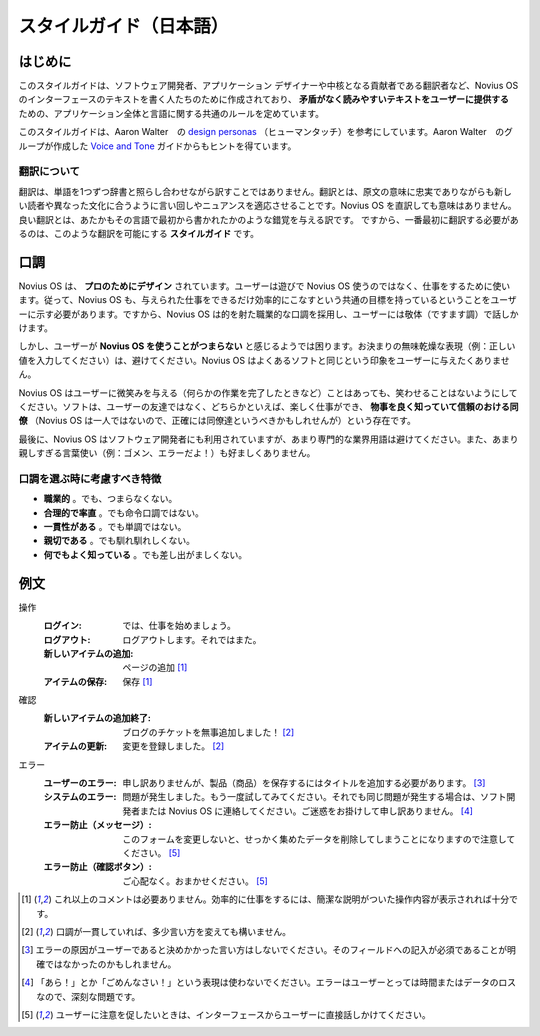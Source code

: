 .. _contribute/copy_style_guide:

スタイルガイド（日本語）
#########################

はじめに
********

このスタイルガイドは、ソフトウェア開発者、アプリケーション デザイナーや中核となる貢献者である翻訳者など、Novius OS のインターフェースのテキストを書く人たちのために作成されており、 **矛盾がなく読みやすいテキストをユーザーに提供する** ための、アプリケーション全体と言語に関する共通のルールを定めています。

このスタイルガイドは、Aaron Walter　の `design personas <http://aarronwalter.com/design-personas/>`__ （ヒューマンタッチ）を参考にしています。Aaron Walter　のグループが作成した `Voice and Tone <http://voiceandtone.com>`__ ガイドからもヒントを得ています。

翻訳について
============

翻訳は、単語を1つずつ辞書と照らし合わせながら訳すことではありません。翻訳とは、原文の意味に忠実でありながらも新しい読者や異なった文化に合うように言い回しやニュアンスを適応させることです。Novius OS を直訳しても意味はありません。良い翻訳とは、あたかもその言語で最初から書かれたかのような錯覚を与える訳です。
ですから、一番最初に翻訳する必要があるのは、このような翻訳を可能にする **スタイルガイド** です。

口調
****

Novius OS は、 **プロのためにデザイン** されています。ユーザーは遊びで Novius OS 使うのではなく、仕事をするために使います。従って、Novius OS も、与えられた仕事をできるだけ効率的にこなすという共通の目標を持っているということをユーザーに示す必要があります。ですから、Novius OS は的を射た職業的な口調を採用し、ユーザーには敬体（ですます調）で話しかけます。

しかし、ユーザーが **Novius OS を使うことがつまらない** と感じるようでは困ります。お決まりの無味乾燥な表現（例：正しい値を入力してください）は、避けてください。Novius OS はよくあるソフトと同じという印象をユーザーに与えたくありません。

Novius OS はユーザーに微笑みを与える（何らかの作業を完了したときなど）ことはあっても、笑わせることはないようにしてください。ソフトは、ユーザーの友達ではなく、どちらかといえば、楽しく仕事ができ、 **物事を良く知っていて信頼のおける同僚** （Novius OS は一人ではないので、正確には同僚達というべきかもしれせんが）という存在です。

最後に、Novius OS はソフトウェア開発者にも利用されていますが、あまり専門的な業界用語は避けてください。また、あまり親しすぎる言葉使い（例：ゴメン、エラーだよ！）も好ましくありません。

口調を選ぶ時に考慮すべき特徴
============================

* **職業的** 。でも、つまらなくない。
* **合理的で率直** 。でも命令口調ではない。
* **一貫性がある** 。でも単調ではない。
* **親切である** 。でも馴れ馴れしくない。
* **何でもよく知っている** 。でも差し出がましくない。

例文
****

操作
    :ログイン: では、仕事を始めましょう。
    :ログアウト: ログアウトします。それではまた。
    :新しいアイテムの追加: ページの追加 [1]_
    :アイテムの保存: 保存 [1]_

確認
    :新しいアイテムの追加終了: ブログのチケットを無事追加しました！ [2]_
    :アイテムの更新: 変更を登録しました。 [2]_

エラー
    :ユーザーのエラー: 申し訳ありませんが、製品（商品）を保存するにはタイトルを追加する必要があります。 [3]_
    :システムのエラー: 問題が発生しました。もう一度試してみてください。それでも同じ問題が発生する場合は、ソフト開発者または Novius OS に連絡してください。ご迷惑をお掛けして申し訳ありません。 [4]_
    :エラー防止（メッセージ）: このフォームを変更しないと、せっかく集めたデータを削除してしまうことになりますので注意してください。 [5]_
    :エラー防止（確認ボタン）: ご心配なく。おまかせください。 [5]_

.. [1] これ以上のコメントは必要ありません。効率的に仕事をするには、簡潔な説明がついた操作内容が表示されれば十分です。
.. [2] 口調が一貫していれば、多少言い方を変えても構いません。
.. [3] エラーの原因がユーザーであると決めかかった言い方はしないでください。そのフィールドへの記入が必須であることが明確ではなかったのかもしれません。
.. [4] 「あら！」とか「ごめんなさい！」という表現は使わないでください。エラーはユーザーとっては時間またはデータのロスなので、深刻な問題です。
.. [5] ユーザーに注意を促したいときは、インターフェースからユーザーに直接話しかけてください。